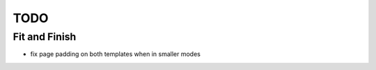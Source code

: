 ~~~~
TODO
~~~~

Fit and Finish
--------------

* fix page padding on both templates when in smaller modes
